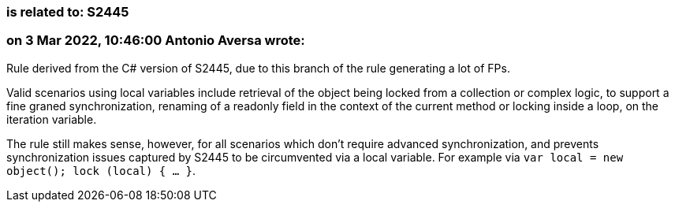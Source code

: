 === is related to: S2445

=== on 3 Mar 2022, 10:46:00 Antonio Aversa wrote:
Rule derived from the C# version of S2445, due to this branch of the rule generating a lot of FPs. 

Valid scenarios using local variables include retrieval of the object being locked from a collection or complex logic, to support a fine graned synchronization, renaming of a readonly field in the context of the current method or locking inside a loop, on the iteration variable.

The rule still makes sense, however, for all scenarios which don't require advanced synchronization, and prevents synchronization issues captured by S2445 to be circumvented via a local variable. For example via `var local = new object(); lock (local) { ... }`. 
